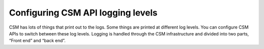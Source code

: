 Configuring CSM API logging levels
==================================

CSM has lots of things that print out to the logs. Some things are printed at different log levels. You can configure CSM APIs to switch between these log levels. Logging is handled through the CSM infrastructure and divided into two parts, “Front end” and “back end”.
